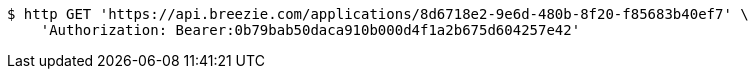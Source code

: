 [source,bash]
----
$ http GET 'https://api.breezie.com/applications/8d6718e2-9e6d-480b-8f20-f85683b40ef7' \
    'Authorization: Bearer:0b79bab50daca910b000d4f1a2b675d604257e42'
----